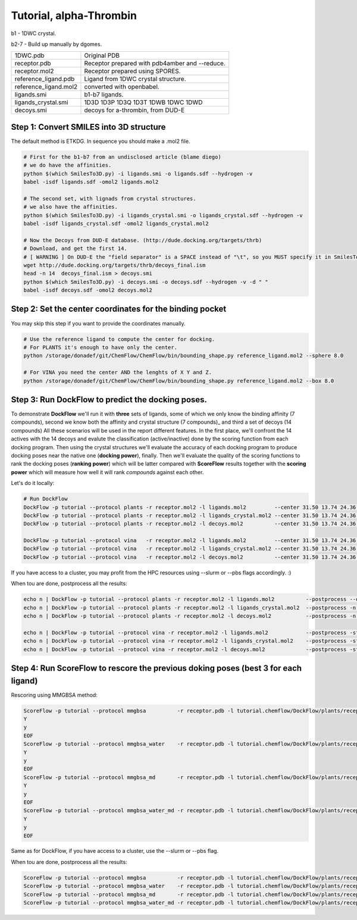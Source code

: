.. highlight:: bash

========================
Tutorial, alpha-Thrombin
========================

b1  - 1DWC crystal.

b2-7 - Build up manually by dgomes.

+-----------------------+------------------------------------------------+
| 1DWC.pdb              | Original PDB                                   |
+-----------------------+------------------------------------------------+
| receptor.pdb          | Receptor prepared with pdb4amber and --reduce. |
+-----------------------+------------------------------------------------+
| receptor.mol2         | Receptor prepared using SPORES.                |
+-----------------------+------------------------------------------------+
| reference_ligand.pdb  | Ligand from 1DWC crystal structure.            |
+-----------------------+------------------------------------------------+
| reference_ligand.mol2 | converted with openbabel.                      |
+-----------------------+------------------------------------------------+
| ligands.smi           | b1-b7 ligands.                                 |
+-----------------------+------------------------------------------------+
| ligands_crystal.smi   | 1D3D 1D3P 1D3Q 1D3T 1DWB 1DWC 1DWD             |
+-----------------------+------------------------------------------------+
| decoys.smi            | decoys for a-thrombin, from DUD-E              |
+-----------------------+------------------------------------------------+

Step 1: Convert SMILES into 3D structure
----------------------------------------
The default method is ETKDG. In sequence you should make a .mol2 file.

.. code-block:: console

    # First for the b1-b7 from an undisclosed article (blame diego)
    # we do have the affinities.
    python $(which SmilesTo3D.py) -i ligands.smi -o ligands.sdf --hydrogen -v
    babel -isdf ligands.sdf -omol2 ligands.mol2

    # The second set, with lignads from crystal structures.
    # we also have the affinities.
    python $(which SmilesTo3D.py) -i ligands_crystal.smi -o ligands_crystal.sdf --hydrogen -v
    babel -isdf ligands_crystal.sdf -omol2 ligands_crystal.mol2

    # Now the Decoys from DUD-E database. (http://dude.docking.org/targets/thrb)
    # Download, and get the first 14.
    # [ WARNING ] On DUD-E the "field separator" is a SPACE instead of "\t", so you MUST specify it in SmilesTo3D.py.
    wget http://dude.docking.org/targets/thrb/decoys_final.ism
    head -n 14  decoys_final.ism > decoys.smi
    python $(which SmilesTo3D.py) -i decoys.smi -o decoys.sdf --hydrogen -v -d " "
    babel -isdf decoys.sdf -omol2 decoys.mol2


Step 2: Set the center coordinates for the binding pocket
---------------------------------------------------------
You may skip this step if you want to provide the coordinates manually. 

.. code-block:: console

    # Use the reference ligand to compute the center for docking.
    # For PLANTS it's enough to have only the center.
    python /storage/donadef/git/ChemFlow/ChemFlow/bin/bounding_shape.py reference_ligand.mol2 --sphere 8.0

    # For VINA you need the center AND the lenghts of X Y and Z.
    python /storage/donadef/git/ChemFlow/ChemFlow/bin/bounding_shape.py reference_ligand.mol2 --box 8.0


Step 3: Run DockFlow to predict the docking poses.
--------------------------------------------------
To demonstrate **DockFlow** we'll run it with **three** sets of ligands, some of which we only know the binding
affinity (7 compounds), second we know both the affinity and crystal structure (7 compounds)_ and third a set of decoys (14 compounds)
All these scenarios will be used in the report different features. In the first place, we'll confront the 14 actives with the 14 decoys
and evalute the classification (active/inactive) done by the scoring function from each docking program. Then using the crystal structures
we'll evaluate the accuracy of each docking program to produce docking poses near the native one (**docking power**), finally.
Then we'll evaluate the quality of the scoring functions to rank the docking poses (**ranking power**) which will be latter compared with **ScoreFlow**
results together with the **scoring power** which will measure how well it will rank *compounds* against each other.

Let's do it locally:

.. code-block:: console

    # Run DockFlow
    DockFlow -p tutorial --protocol plants -r receptor.mol2 -l ligands.mol2         --center 31.50 13.74 24.36 --radius 20
    DockFlow -p tutorial --protocol plants -r receptor.mol2 -l ligands_crystal.mol2 --center 31.50 13.74 24.36 --radius 20
    DockFlow -p tutorial --protocol plants -r receptor.mol2 -l decoys.mol2          --center 31.50 13.74 24.36 --radius 20

    DockFlow -p tutorial --protocol vina   -r receptor.mol2 -l ligands.mol2         --center 31.50 13.74 24.36 --size 11.83 14.96 12.71 -sf vina
    DockFlow -p tutorial --protocol vina   -r receptor.mol2 -l ligands_crystal.mol2 --center 31.50 13.74 24.36 --size 11.83 14.96 12.71 -sf vina
    DockFlow -p tutorial --protocol vina   -r receptor.mol2 -l decoys.mol2          --center 31.50 13.74 24.36 --size 11.83 14.96 12.71 -sf vina

If you have access to a cluster, you may profit from the HPC resources using --slurm or --pbs flags accordingly. :)

When tou are done, postprocess all the results:

.. code-block:: console

    echo n | DockFlow -p tutorial --protocol plants -r receptor.mol2 -l ligands.mol2          --postprocess --overwrite -n 3
    echo n | DockFlow -p tutorial --protocol plants -r receptor.mol2 -l ligands_crystal.mol2  --postprocess -n 3
    echo n | DockFlow -p tutorial --protocol plants -r receptor.mol2 -l decoys.mol2           --postprocess -n 3

    echo n | DockFlow -p tutorial --protocol vina -r receptor.mol2 -l ligands.mol2            --postprocess -sf vina  --overwrite -n 3
    echo n | DockFlow -p tutorial --protocol vina -r receptor.mol2 -l ligands_crystal.mol2    --postprocess -sf vina -n 3
    echo n | DockFlow -p tutorial --protocol vina -r receptor.mol2 -l decoys.mol2             --postprocess -sf vina -n 3

Step 4: Run ScoreFlow to rescore the previous doking poses (best 3 for each ligand)
-----------------------------------------------------------------------------------
Rescoring using MMGBSA method:

.. code-block:: console

    ScoreFlow -p tutorial --protocol mmgbsa          -r receptor.pdb -l tutorial.chemflow/DockFlow/plants/receptor/docked_ligands.mol2 -sf mmgbsa --overwrite<<EOF
    Y
    y
    EOF
    ScoreFlow -p tutorial --protocol mmgbsa_water    -r receptor.pdb -l tutorial.chemflow/DockFlow/plants/receptor/docked_ligands.mol2 -sf mmgbsa --water --overwrite<<EOF
    Y
    y
    EOF
    ScoreFlow -p tutorial --protocol mmgbsa_md       -r receptor.pdb -l tutorial.chemflow/DockFlow/plants/receptor/docked_ligands.mol2 -sf mmgbsa --md --overwrite<<EOF
    Y
    y
    EOF
    ScoreFlow -p tutorial --protocol mmgbsa_water_md -r receptor.pdb -l tutorial.chemflow/DockFlow/plants/receptor/docked_ligands.mol2 -sf mmgbsa --water --md --overwrite<<EOF
    Y
    y
    EOF

Same as for DockFlow, if you have access to a cluster, use the --slurm or --pbs flag.

When tou are done, postprocess all the results:

.. code-block:: console

    ScoreFlow -p tutorial --protocol mmgbsa          -r receptor.pdb -l tutorial.chemflow/DockFlow/plants/receptor/docked_ligands.mol2 -sf mmgbsa --postprocess
    ScoreFlow -p tutorial --protocol mmgbsa_water    -r receptor.pdb -l tutorial.chemflow/DockFlow/plants/receptor/docked_ligands.mol2 -sf mmgbsa --postprocess
    ScoreFlow -p tutorial --protocol mmgbsa_md       -r receptor.pdb -l tutorial.chemflow/DockFlow/plants/receptor/docked_ligands.mol2 -sf mmgbsa --postprocess
    ScoreFlow -p tutorial --protocol mmgbsa_water_md -r receptor.pdb -l tutorial.chemflow/DockFlow/plants/receptor/docked_ligands.mol2 -sf mmgbsa --postprocess